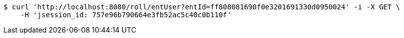 [source,bash]
----
$ curl 'http://localhost:8080/roll/entUser?entId=ff808081690f0e3201691330d0950024' -i -X GET \
    -H 'jsession_id: 757e96b790664e3fb52ac5c40c0b110f'
----